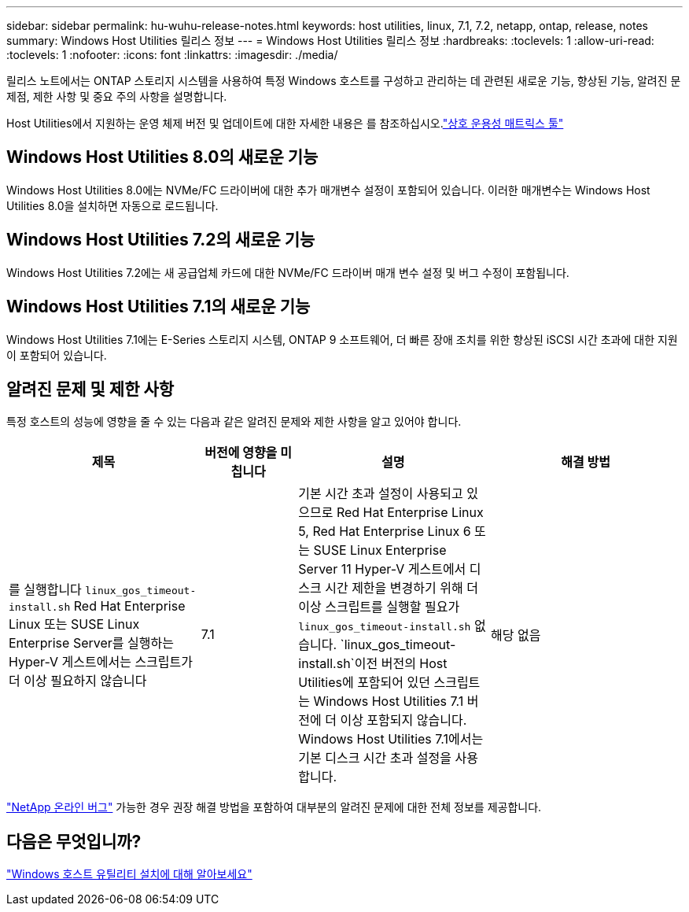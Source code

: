 ---
sidebar: sidebar 
permalink: hu-wuhu-release-notes.html 
keywords: host utilities, linux, 7.1, 7.2, netapp, ontap, release, notes 
summary: Windows Host Utilities 릴리스 정보 
---
= Windows Host Utilities 릴리스 정보
:hardbreaks:
:toclevels: 1
:allow-uri-read: 
:toclevels: 1
:nofooter: 
:icons: font
:linkattrs: 
:imagesdir: ./media/


[role="lead"]
릴리스 노트에서는 ONTAP 스토리지 시스템을 사용하여 특정 Windows 호스트를 구성하고 관리하는 데 관련된 새로운 기능, 향상된 기능, 알려진 문제점, 제한 사항 및 중요 주의 사항을 설명합니다.

Host Utilities에서 지원하는 운영 체제 버전 및 업데이트에 대한 자세한 내용은 를 참조하십시오.link:https://imt.netapp.com/matrix/#welcome["상호 운용성 매트릭스 툴"^]



== Windows Host Utilities 8.0의 새로운 기능

Windows Host Utilities 8.0에는 NVMe/FC 드라이버에 대한 추가 매개변수 설정이 포함되어 있습니다.  이러한 매개변수는 Windows Host Utilities 8.0을 설치하면 자동으로 로드됩니다.



== Windows Host Utilities 7.2의 새로운 기능

Windows Host Utilities 7.2에는 새 공급업체 카드에 대한 NVMe/FC 드라이버 매개 변수 설정 및 버그 수정이 포함됩니다.



== Windows Host Utilities 7.1의 새로운 기능

Windows Host Utilities 7.1에는 E-Series 스토리지 시스템, ONTAP 9 소프트웨어, 더 빠른 장애 조치를 위한 향상된 iSCSI 시간 초과에 대한 지원이 포함되어 있습니다.



== 알려진 문제 및 제한 사항

특정 호스트의 성능에 영향을 줄 수 있는 다음과 같은 알려진 문제와 제한 사항을 알고 있어야 합니다.

[cols="30, 15, 30, 30"]
|===
| 제목 | 버전에 영향을 미칩니다 | 설명 | 해결 방법 


| 를 실행합니다 `linux_gos_timeout-install.sh` Red Hat Enterprise Linux 또는 SUSE Linux Enterprise Server를 실행하는 Hyper-V 게스트에서는 스크립트가 더 이상 필요하지 않습니다 | 7.1 | 기본 시간 초과 설정이 사용되고 있으므로 Red Hat Enterprise Linux 5, Red Hat Enterprise Linux 6 또는 SUSE Linux Enterprise Server 11 Hyper-V 게스트에서 디스크 시간 제한을 변경하기 위해 더 이상 스크립트를 실행할 필요가 `linux_gos_timeout-install.sh` 없습니다.  `linux_gos_timeout-install.sh`이전 버전의 Host Utilities에 포함되어 있던 스크립트는 Windows Host Utilities 7.1 버전에 더 이상 포함되지 않습니다. Windows Host Utilities 7.1에서는 기본 디스크 시간 초과 설정을 사용합니다. | 해당 없음 
|===
link:https://mysupport.netapp.com/site/bugs-online/product["NetApp 온라인 버그"^] 가능한 경우 권장 해결 방법을 포함하여 대부분의 알려진 문제에 대한 전체 정보를 제공합니다.



== 다음은 무엇입니까?

link:hu-wuhu-80.html["Windows 호스트 유틸리티 설치에 대해 알아보세요"]
